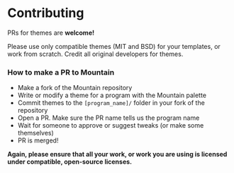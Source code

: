 * Contributing

PRs for themes are *welcome!*

Please use only compatible themes (MIT and BSD) for your templates, or work from scratch.
Credit all original developers for themes.

*** How to make a PR to Mountain
- Make a fork of the Mountain repository
- Write or modify a theme for a program with the Mountain palette
- Commit themes to the ~[program_name]/~ folder in your fork of the repository
- Open a PR. Make sure the PR name tells us the program name
- Wait for someone to approve or suggest tweaks (or make some themselves)
- PR is merged!

*Again, please ensure that all your work, or work you are using is licensed under compatible, open-source licenses.*
